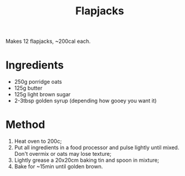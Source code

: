 #+TITLE: Flapjacks
#+ROAM_TAGS: @recipe @dessert

Makes 12 flapjacks, ~200cal each.

* Ingredients

- 250g porridge oats
- 125g butter
- 125g light brown sugar
- 2-3tbsp golden syrup (depending how gooey you want it)

* Method

1. Heat oven to 200c;
2. Put all ingredients in a food processor and pulse lightly until mixed. Don't overmix or oats may lose texture;
3. Lightly grease a 20x20cm baking tin and spoon in mixture;
4. Bake for ~15min until golden brown.
